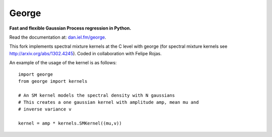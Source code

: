 George
======

**Fast and flexible Gaussian Process regression in Python.**

.. image:: http://img.shields.io/travis/dfm/george/master.svg?style=flat
        :target: http://travis-ci.org/dfm/george
.. image:: http://img.shields.io/pypi/dm/george.svg?style=flat
        :target: https://pypi.python.org/pypi/george/
.. image:: http://img.shields.io/pypi/v/george.svg?style=flat
        :target: https://pypi.python.org/pypi/george/
.. image:: http://img.shields.io/badge/license-MIT-blue.svg?style=flat
        :target: https://github.com/dfm/george/blob/master/LICENSE
.. image:: http://img.shields.io/badge/DOI-10.5281/zenodo.11989-blue.svg?style=flat
        :target: http://dx.doi.org/10.5281/zenodo.11989

Read the documentation at: `dan.iel.fm/george <http://dan.iel.fm/george>`_.

This fork implements spectral mixture kernels at the C level with george (for spectral mixture kernels see http://arxiv.org/abs/1302.4245). Coded in collaboration with Felipe Rojas.

An example of the usage of the kernel is as follows::

	import george
	from george import kernels

	# An SM kernel models the spectral density with N gaussians
	# This creates a one gaussian kernel with amplitude amp, mean mu and
	# inverse variance v

	kernel = amp * kernels.SMKernel((mu,v))
